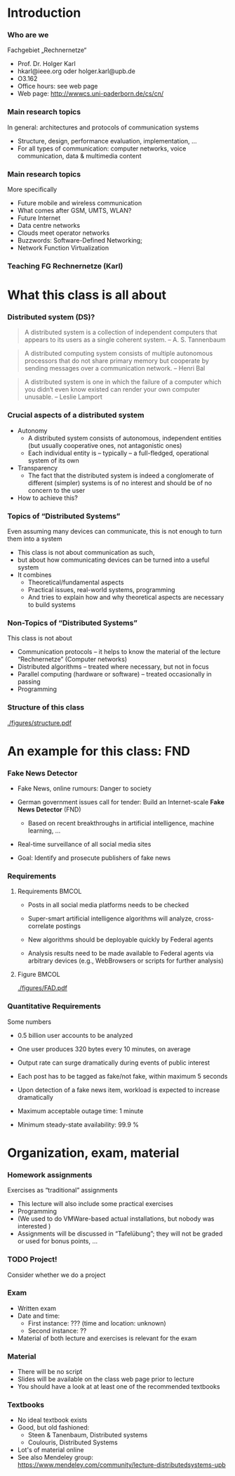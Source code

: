 #+BIBLIOGRAPHY: ../bib plain

* Introduction 

*** Who are we

 Fachgebiet „Rechnernetze“ 
 - Prof. Dr. Holger Karl 
 - hkarl@ieee.org oder holger.karl@upb.de 
 - O3.162  
 - Office hours: see web page 
 - Web page: http://wwwcs.uni-paderborn.de/cs/cn/


*** Main research topics

In general: architectures and protocols of communication systems
 - Structure, design, performance evaluation, implementation, …
 - For all types of communication: computer networks, voice communication, data & multimedia content

*** Main research topics 
 More specifically
 - Future mobile and wireless communication
 - What comes after GSM, UMTS, WLAN?
 - Future Internet
 - Data centre networks 
 - Clouds meet operator networks 
 - Buzzwords: Software-Defined Networking; 
 - Network Function Virtualization 

*** Teaching FG Rechnernetze (Karl)



#+BEGIN_EXPORT latex
\begin{figure}
\adjustbox{width=0.9\textwidth}{
\begin{tikzpicture}[auto, node distance=5cm, xscale=2.5,yscale=1.25,
block/.style = {rectangle, draw=black, thick, align=center}]
\node at (0,0) (s4)  {IV}; 
\node at (0,1) (s5) {V}; 
\node at (0,2)  (s6) {VI}; 
\node at (0,3) (s7) {VII}; 
\node at (0,4) (s8) {VIII}; 
% 
\node [block] at (3, 0) (kms) {KMS};
\node [block,fill=blue!20] at (3,1)  (rnvs){Rechnernetze/\\Verteilte Systeme}; 
\node [block,fill=green!20] at (1,3)  (mc) {Mobile\\communication}; 
\node [block,fill=red!20] at (2,4) (fi) {Future\\Internet}; 
\node [block,fill=yellow!20] at (3,4)  (epe) {Empiric\\Performance\\Evaluation}; 
\node [block] at (4,4)  (seminar8) {Seminar}; 
\node [block] at (4,3) (seminar7) {Seminar}; 
\node [block] at (4,2)  (ps) {Proseminar}; 
\node [block] at (5,3)  (pg1) {Project\\group}; 
\node [block] at (5,4)  (pg1) {Project\\group}; 
%
\draw [->] (kms) -- (rnvs); 
\draw [->] (rnvs) -- (mc); 
\draw [->] (rnvs) -- (fi); 
\draw [->] (rnvs) -- (ps); 
\end{tikzpicture}
}
\caption{Classes offered by Computer Networks group}
\label{fig:classes}
\end{figure}
#+END_EXPORT 




* What this class is all about 

*** Distributed system (DS)?

#+BEGIN_QUOTE
 A distributed system is a collection of independent computers that appears to its users as a single coherent system. 			-- A. S. Tannenbaum
#+END_QUOTE


#+BEGIN_QUOTE
 A distributed computing system consists of multiple autonomous processors that do not share primary memory but cooperate by sending messages over a communication network.
				-- Henri Bal
#+END_QUOTE
 
#+BEGIN_QUOTE
 A distributed system is one in which the failure of a computer which
 you didn‘t even know existed can render your own computer
 unusable. -- Leslie Lamport
#+END_QUOTE

*** Crucial aspects of a distributed system

- Autonomy
  - A distributed system consists of autonomous, independent entities (but usually cooperative ones, not antagonistic ones)
  - Each individual entity is – typically – a full-fledged, operational system of its own 

- Transparency 
  - The fact that the distributed system is indeed a conglomerate of different (simpler) systems is of no interest and should be of no concern to the user 

- How to achieve this? 

*** Topics of “Distributed Systems”
 Even assuming many devices can communicate, this is not enough to turn them into a system

 - This class is not about communication as such, 
 - but about how communicating devices can be turned into a useful system
 - It combines 
   - Theoretical/fundamental aspects
   - Practical issues, real-world systems, programming 
   - And tries to explain how and why theoretical aspects are necessary to build systems  

*** Non-Topics of “Distributed Systems”
 This class is not about 
 - Communication protocols – it helps to know the material of the lecture “Rechnernetze” (Computer networks) 
 - Distributed algorithms – treated where necessary, but not in focus
 - Parallel computing (hardware or software) – treated occasionally in passing
 - Programming 


*** Structure  of this class 


#+CAPTION: Structure of this class
#+NAME: fig:structure_class 
[[./figures/structure.pdf]]

* An example for this class: FND  

*** Fake News Detector 



- Fake News, online rumours: Danger to society

- German government issues call for tender: Build an Internet-scale
  *Fake News Detector* (FND)

  - Based on recent breakthroughs in artificial intelligence, machine
    learning, ... 

- Real-time surveillance of all social media sites 

- Goal: Identify and prosecute publishers of fake news 

*** Requirements 


**** Requirements                                                     :BMCOL:
     :PROPERTIES:
     :BEAMER_col: 0.6
     :END:

- Posts in all social media platforms needs to be checked 

- Super-smart artificial intelligence algorithms will analyze,
  cross-correlate postings

- New algorithms should be deployable quickly by Federal agents

- Analysis results need to be made available to Federal agents via
  arbitrary devices (e.g., WebBrowsers or scripts for further
  analysis) 


**** Figure                                                           :BMCOL:
     :PROPERTIES:
     :BEAMER_col: 0.4
     :END:


#+CAPTION: FAD stakeholders
#+ATTR_LaTeX: :width 0.9\linewidth
#+NAME: fig:FAD
[[./figures/FAD.pdf]]

*** Quantitative Requirements 

Some numbers 

- 0.5 billion user accounts to be analyzed 

- One user produces 320 bytes every 10 minutes, on average

- Output rate can surge dramatically during events of public interest

- Each post has to be tagged as fake/not fake, within maximum 5
  seconds 

- Upon detection of a fake news item, workload is expected to increase
  dramatically 

- Maximum acceptable outage time: 1 minute

- Minimum steady-state availability: 99.9 % 


* Organization, exam, material

*** Homework assignments
 Exercises as “traditional” assignments 
 - This lecture will also include some practical exercises 
 - Programming
 - (We used to do VMWare-based actual installations, but nobody was interested ) 
 - Assignments will be discussed in “Tafelübung”; they will not be graded or used for bonus points, … 

*** TODO Project!

Consider whether we do a project 


*** Exam

 - Written exam
 - Date and time: 
   - First instance: ??? (time and location: unknown) 
   - Second instance: ?? 
 - Material of both lecture and exercises is relevant for the exam

*** Material

 - There will be no script 
 - Slides will be available on the class web page prior to lecture 
 - You should have a look at at least one of the recommended textbooks 

*** Textbooks
  
- No ideal textbook exists
- Good, but old fashioned:
  - Steen & Tanenbaum, Distributed systems
    \cite{Steen:DistributedSystems:2017}
  - Coulouris, Distributed Systems
    \cite{Coulouris:DistributedSystems:2011}  
- Lot's of material online 
- See also Mendeley group: \url{https://www.mendeley.com/community/lecture-distributedsystems-upb} 


 
